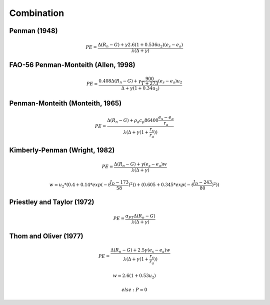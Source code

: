 Combination
===============================

Penman (1948)
-------------

.. math::

      PE = \frac{\Delta (R_n - G) + \gamma 2.6 (1 + 0.536 u_2)(e_s-e_a)}{\lambda (\Delta +\gamma)}

FAO-56 Penman-Monteith (Allen, 1998)
------------------------------------

.. math::

    PE = \frac{0.408 \Delta (R_n - G)+\gamma \frac{900}{T+273}(e_s-e_a) u_2}{\Delta+\gamma(1+0.34 u_2)}

Penman-Monteith (Monteith, 1965)
--------------------------------

.. math::

    PE = \frac{\Delta (R_n-G)+ \rho_a c_p 86400 \frac{e_s-e_a}{r_a}}{\lambda(\Delta +\gamma(1+\frac{r_s}{r_a}))}

Kimberly-Penman (Wright, 1982)
------------------------------

.. math::

    PE = \frac{\Delta (R_n-G)+ \gamma (e_s-e_a) w}{\lambda(\Delta+\gamma)}

.. math::

    w =  u_2 * (0.4 + 0.14 * exp(-(\frac{J_D-173}{58})^2))+(0.605 + 0.345 * exp(-(\frac{J_D-243}{80})^2))


Priestley and Taylor (1972)
---------------------------

.. math::

    PE = \frac{\alpha_{PT} \Delta (R_n-G)}{\lambda(\Delta + \gamma)}

Thom and Oliver (1977)
----------------------

.. math::

    PE = \frac{\Delta (R_n-G)+ 2.5 \gamma (e_s-e_a) w}{\lambda(\Delta+\gamma(1+\frac{r_s}{r_a}))}

.. math::

    w=2.6(1+0.53u_2)


    else: P = 0